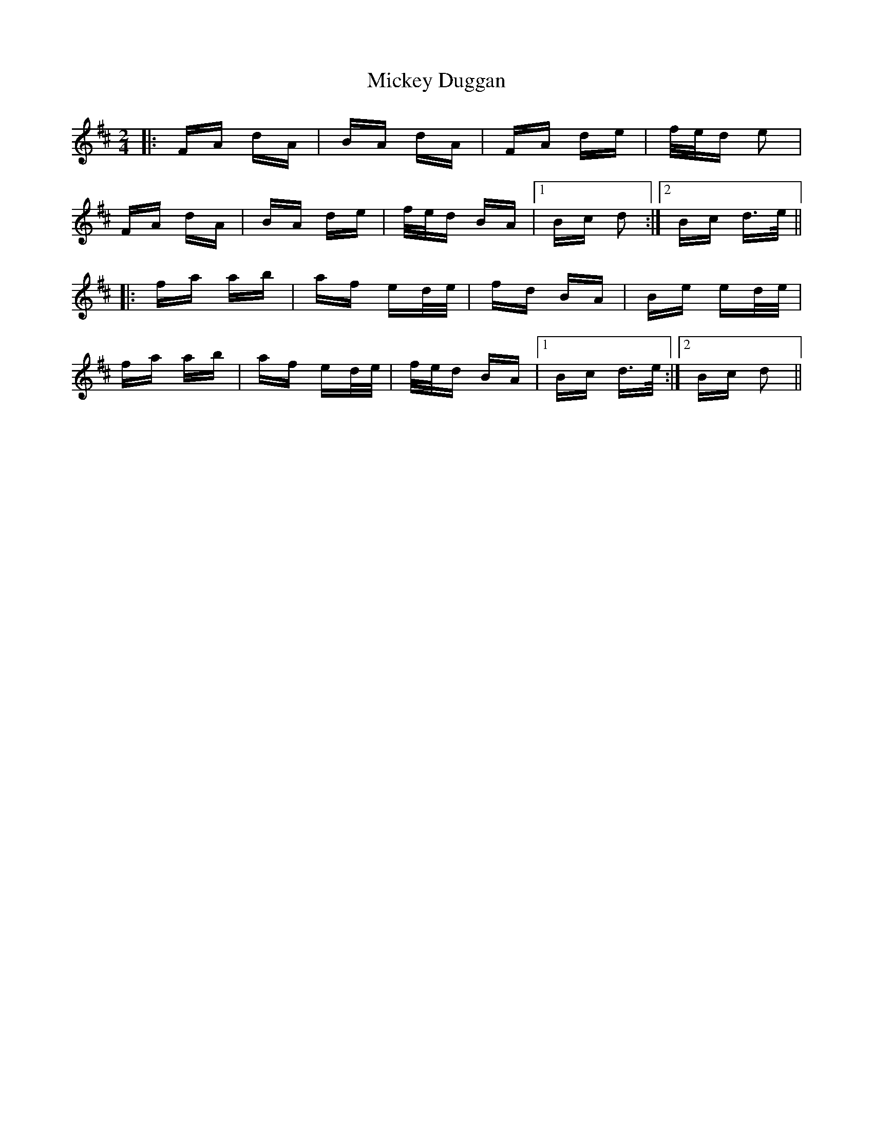 X: 26625
T: Mickey Duggan
R: polka
M: 2/4
K: Dmajor
|:FA dA|BA dA|FA de|f/e/d e2|
FA dA|BA de|f/e/d BA|1 Bc d2:|2 Bc d>e||
|:fa ab|af ed/e/|fd BA|Be ed/e/|
fa ab|af ed/e/|f/e/d BA|1 Bc d>e:|2 Bc d2||


